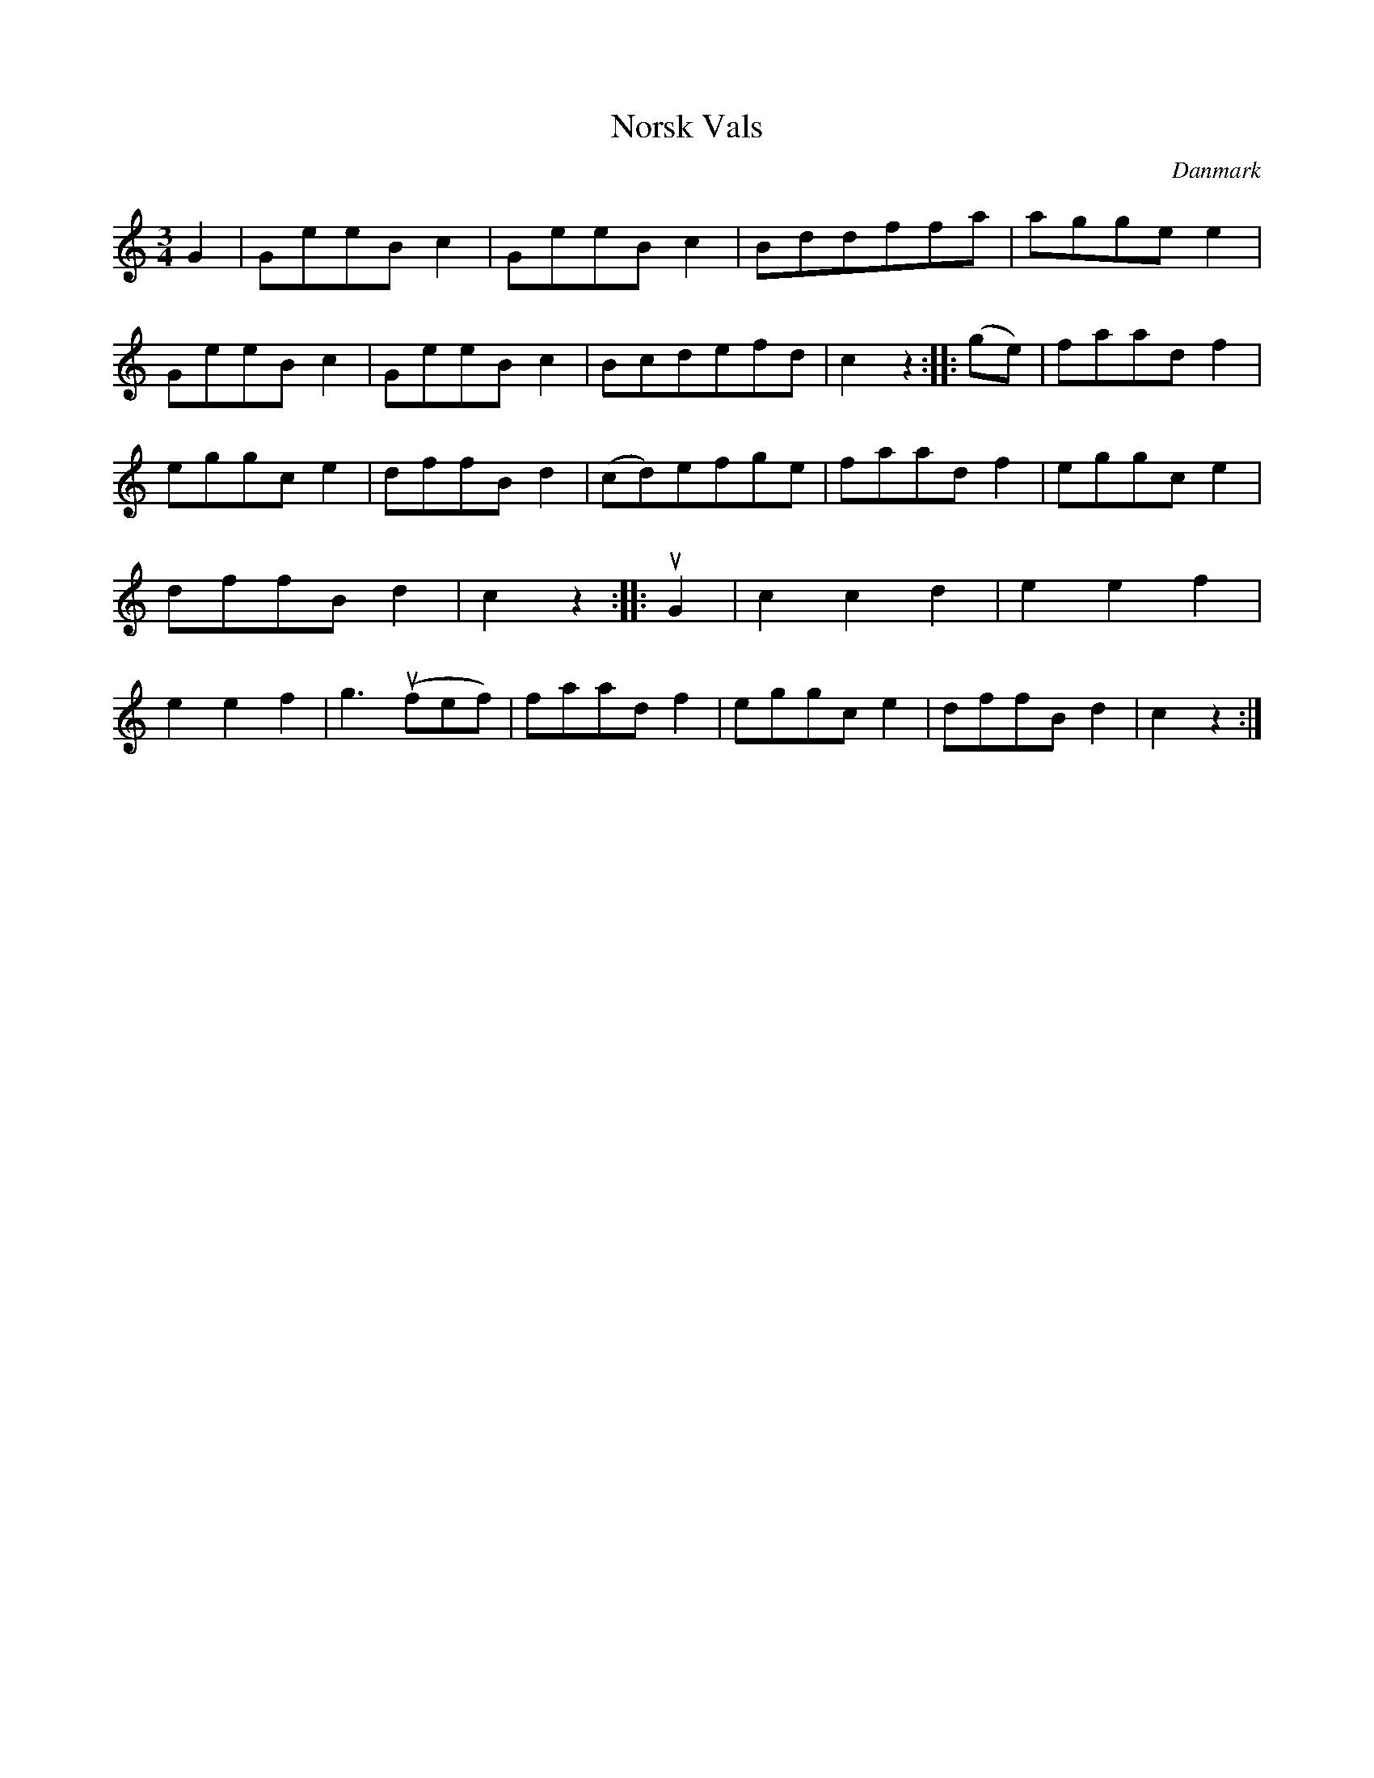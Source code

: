 %%abc-charset utf-8

X: 53
T: Norsk Vals
B:[[Notböcker/Melodier til gamle danske Almuedanse for Violin solo]]
O:Danmark
Z:Søren Bak Vestergaard
M: 3/4
L: 1/8
K: C
G2|GeeB c2|GeeB c2|Bddffa|agge e2|GeeB c2|\
GeeB c2|Bcdefd|c2 z2:| |:(ge)|faad f2|eggc e2|dffB d2|\
(cd)efge|faad f2|eggc e2|dffB d2|c2 z2:| |:!upbow!G2|c2 c2 d2|\
e2 e2 f2|e2 e2 f2|g3 (!upbow!fef)|faad f2|eggc e2|dffB d2|c2 z2:|

